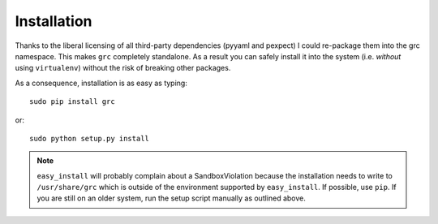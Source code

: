 Installation
============

Thanks to the liberal licensing of all third-party dependencies (pyyaml and
pexpect) I could re-package them into the grc namespace. This makes ``grc``
completely standalone. As a result you can safely install it into the system
(i.e. *without* using ``virtualenv``) without the risk of breaking other
packages.

As a consequence, installation is as easy as typing::

    sudo pip install grc

or::

    sudo python setup.py install

.. note:: ``easy_install`` will probably complain about a SandboxViolation
          because the installation needs to write to ``/usr/share/grc`` which
          is outside of the environment supported by ``easy_install``. If
          possible, use ``pip``. If you are still on an older system, run the
          setup script manually as outlined above.
